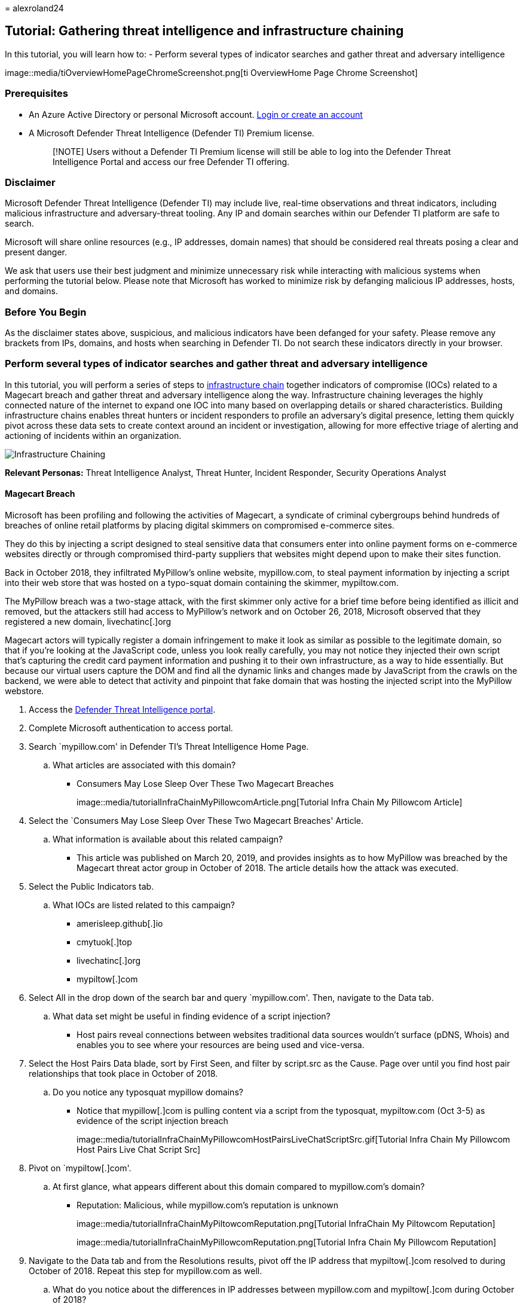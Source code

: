 = 
alexroland24

== Tutorial: Gathering threat intelligence and infrastructure chaining

In this tutorial, you will learn how to: - Perform several types of
indicator searches and gather threat and adversary intelligence

image::media/tiOverviewHomePageChromeScreenshot.png[ti OverviewHome Page
Chrome Screenshot]

=== Prerequisites

* An Azure Active Directory or personal Microsoft account.
https://signup.microsoft.com/[Login or create an account]
* A Microsoft Defender Threat Intelligence (Defender TI) Premium
license.
+
____
[!NOTE] Users without a Defender TI Premium license will still be able
to log into the Defender Threat Intelligence Portal and access our free
Defender TI offering.
____

=== Disclaimer

Microsoft Defender Threat Intelligence (Defender TI) may include live,
real-time observations and threat indicators, including malicious
infrastructure and adversary-threat tooling. Any IP and domain searches
within our Defender TI platform are safe to search.

Microsoft will share online resources (e.g., IP addresses, domain names)
that should be considered real threats posing a clear and present
danger.

We ask that users use their best judgment and minimize unnecessary risk
while interacting with malicious systems when performing the tutorial
below. Please note that Microsoft has worked to minimize risk by
defanging malicious IP addresses, hosts, and domains.

=== Before You Begin

As the disclaimer states above, suspicious, and malicious indicators
have been defanged for your safety. Please remove any brackets from IPs,
domains, and hosts when searching in Defender TI. Do not search these
indicators directly in your browser.

=== Perform several types of indicator searches and gather threat and adversary intelligence

In this tutorial, you will perform a series of steps to
link:infrastructure-chaining.md[infrastructure chain] together
indicators of compromise (IOCs) related to a Magecart breach and gather
threat and adversary intelligence along the way. Infrastructure chaining
leverages the highly connected nature of the internet to expand one IOC
into many based on overlapping details or shared characteristics.
Building infrastructure chains enables threat hunters or incident
responders to profile an adversary’s digital presence, letting them
quickly pivot across these data sets to create context around an
incident or investigation, allowing for more effective triage of
alerting and actioning of incidents within an organization.

image::media/infrastructureChaining.png[Infrastructure Chaining]

*Relevant Personas:* Threat Intelligence Analyst, Threat Hunter,
Incident Responder, Security Operations Analyst

==== Magecart Breach

Microsoft has been profiling and following the activities of Magecart, a
syndicate of criminal cybergroups behind hundreds of breaches of online
retail platforms by placing digital skimmers on compromised e-commerce
sites.

They do this by injecting a script designed to steal sensitive data that
consumers enter into online payment forms on e-commerce websites
directly or through compromised third-party suppliers that websites
might depend upon to make their sites function.

Back in October 2018, they infiltrated MyPillow’s online website,
mypillow.com, to steal payment information by injecting a script into
their web store that was hosted on a typo-squat domain containing the
skimmer, mypiltow.com.

The MyPillow breach was a two-stage attack, with the first skimmer only
active for a brief time before being identified as illicit and removed,
but the attackers still had access to MyPillow’s network and on October
26, 2018, Microsoft observed that they registered a new domain,
livechatinc[.]org

Magecart actors will typically register a domain infringement to make it
look as similar as possible to the legitimate domain, so that if you’re
looking at the JavaScript code, unless you look really carefully, you
may not notice they injected their own script that’s capturing the
credit card payment information and pushing it to their own
infrastructure, as a way to hide essentially. But because our virtual
users capture the DOM and find all the dynamic links and changes made by
JavaScript from the crawls on the backend, we were able to detect that
activity and pinpoint that fake domain that was hosting the injected
script into the MyPillow webstore.

[arabic]
. Access the https://ti.defender.microsoft.com/[Defender Threat
Intelligence portal].
. Complete Microsoft authentication to access portal.
. Search `mypillow.com' in Defender TI’s Threat Intelligence Home Page.
[loweralpha]
.. What articles are associated with this domain?
* Consumers May Lose Sleep Over These Two Magecart Breaches
+
image::media/tutorialInfraChainMyPillowcomArticle.png[Tutorial Infra
Chain My Pillowcom Article]
. Select the `Consumers May Lose Sleep Over These Two Magecart Breaches'
Article.
[loweralpha]
.. What information is available about this related campaign?
* This article was published on March 20, 2019, and provides insights as
to how MyPillow was breached by the Magecart threat actor group in
October of 2018. The article details how the attack was executed.
. Select the Public Indicators tab.
[loweralpha]
.. What IOCs are listed related to this campaign?
* amerisleep.github[.]io
* cmytuok[.]top
* livechatinc[.]org
* mypiltow[.]com
. Select All in the drop down of the search bar and query
`mypillow.com'. Then, navigate to the Data tab.
[loweralpha]
.. What data set might be useful in finding evidence of a script
injection?
* Host pairs reveal connections between websites traditional data
sources wouldn’t surface (pDNS, Whois) and enables you to see where your
resources are being used and vice-versa.
. Select the Host Pairs Data blade, sort by First Seen, and filter by
script.src as the Cause. Page over until you find host pair
relationships that took place in October of 2018.
[loweralpha]
.. Do you notice any typosquat mypillow domains?
* Notice that mypillow[.]com is pulling content via a script from the
typosquat, mypiltow.com (Oct 3-5) as evidence of the script injection
breach
+
image::media/tutorialInfraChainMyPillowcomHostPairsLiveChatScriptSrc.gif[Tutorial
Infra Chain My Pillowcom Host Pairs Live Chat Script Src]
. Pivot on `mypiltow[.]com'.
[loweralpha]
.. At first glance, what appears different about this domain compared to
mypillow.com’s domain?
* Reputation: Malicious, while mypillow.com’s reputation is unknown
+
image::media/tutorialInfraChainMyPiltowcomReputation.png[Tutorial
InfraChain My Piltowcom Reputation]
+
image::media/tutorialInfraChainMyPillowcomReputation.png[Tutorial Infra
Chain My Pillowcom Reputation]
. Navigate to the Data tab and from the Resolutions results, pivot off
the IP address that mypiltow[.]com resolved to during October of 2018.
Repeat this step for mypillow.com as well.
[loweralpha]
.. What do you notice about the differences in IP addresses between
mypillow.com and mypiltow[.]com during October of 2018?
* IP address, 195.161.41[.]65, mypiltow[.]com had resolved to, is hosted
in Russia.
* Different ASN used.
+
image::media/tutorialInfraChainMyPiltowIpSummary.png[Tutorial Infra
Chain My Piltow Ip Summary]
+
image::media/tutorialInfraChainMyPillowIpSummary.png[Tutorial Infra
Chain My Pillow Ip Summary]
. Scroll to the Articles section.
[loweralpha]
.. What other Articles have been published that relate to mypiltow.com?
* RiskIQ: Magecart Injected URLs and C2 Domains, June 3-14, 2022
* RiskIQ: Magecart injected URLs and C2 Domains, May 20-27, 2022
* Commodity Skimming & Magecart Trends in First Quarter of 2022
* RiskIQ: Magecart Group 8 Activity in Early 2022
* Magecart Group 8 Real Estate: Hosting Patterns Associated with the
Skimming Group
* Inter Skimming Kit Used in Homoglyph Attacks
* Magecart Group 8 Blends into NutriBullet.com Adding To Their Growing
List of Victims
+
image::media/tutorialInfraChainMyPiltowcomArticles.gif[Tutorial Infra
Chain My Piltowcom Articles]
. Review each of the additional articles from Step 9.
[loweralpha]
.. What additional information can you find about the Magecart threat
actor group? (targets, TTPs, additional IOCs, etc.)
. Navigate to the Data tab and select the Whois Data blade and compare
the Whois information between `mypillow.com' and `mypiltow[.]com'
[loweralpha]
.. What Whois values differ?
* mypillow.com
[arabic]
.. If you select the Whois record from October of 2011, you will find
that the domain is clearly owned by My Pillow Inc.
+
image::media/tutorialInfraChainMyPiltowcom2Whois.png[Tutorial Infra
Chain My Piltowcom 2 Whois]
.. mypiltow[.]com
.. If you select the Whois record from October of 2018, you will find
that mypiltow[.]com was registered in Hong Kong, China and is privacy
protected by Domain ID Shield Service CO.
.. mypiltow[.]com’s registrar is OnlineNIC, Inc.
+
image::media/tutorialInfraChainMyPiltowcom2Whois.png[Tutorial Infra
Chain My Piltowcom 2 Whois]
[loweralpha, start=2]
.. What appears suspicious thus far about mypiltow[.]com given the A
records and Whois details we have analyzed?
* When assessing if mypiltow[.]com may be legitimate company
infrastructure, an analyst should find it odd that a Russian IP is
primarily guarded by a Chinese privacy service for a US based company.
. Search `livechatinc[.]org' in Defender TI’s Threat Intelligence Home
Page.
[loweralpha]
.. What new articles are associated with this domain that we did not see
when we searched mypillow.com in Part 1?
* Magecart Group 8 Blends into NutriBullet.com Adding To Their Growing
List of Victims
. Select the Magecart Group 8 Blends into NutriBullet.com Adding To
Their Growing List of Victims article.
[loweralpha]
.. What information is available about this related campaign?
* The `Magecart Group 8 Blends into NutriBullet.com Adding To Their
Growing List of Victims' article was published on March 18, 2020. In
this article, we find out that Nutribullet, Amerisleep, ABS-CBN were
also victims of the Magecart threat actor group.
. Select the Public Indicators tab.
[loweralpha]
.. What IOCs are listed related to this campaign?
* URLs
[arabic]
.. hxxps://coffemokko[.]com/tr/, hxxps://freshdepor[.]com/tr/,
hxxps://prodealscenter[.]com/tr/, hxxps://scriptoscript[.]com/tr/,
hxxps://swappastore[.]com/tr/
.. Domains
** 3lift[.]org, abtasty[.]net, adaptivecss[.]org, adorebeauty[.]org,
all-about-sneakers[.]org, amerisleep.github[.]io, ar500arnor[.]com,
authorizecdn[.]com, bannerbuzz[.]info, battery-force[.]org,
batterynart[.]com, blackriverimaging[.]org, braincdn[.]org,
btosports[.]net, cdnassels[.]com, cdnmage[.]com, chicksaddlery[.]net,
childsplayclothing[.]org, christohperward[.]org, citywlnery[.]org,
closetlondon[.]org, cmytuok[.]top, coffemokko[.]com, coffetea[.]org,
configsysrc[.]info, dahlie[.]org, davidsfootwear[.]org, dobell[.]su,
elegrina[.]com, energycoffe[.]org, energytea[.]org, etradesupply[.]org,
exrpesso[.]org, foodandcot[.]com, freshchat[.]info, freshdepor[.]com,
greatfurnituretradingco[.]org, info-js[.]link, jewsondirect[.]com,
js-cloud[.]com, kandypens[.]net, kikvape[.]org, labbe[.]biz,
lamoodbighats[.]net, link js[.]link, livechatinc[.]org, londontea[.]net,
mage-checkout[.]org, magejavascripts[.]com, magescripts[.]pw,
magesecuritys[.]com, majsurplus[.]com, map-js[.]link, mcloudjs[.]com,
mechat[.]info, melbounestorm[.]com, misshaus[.]org, mylrendyphone[.]com,
mypiltow[.]com, nililotan[.]org, oakandfort[.]org, ottocap[.]org,
parks[.]su, paypaypay[.]org, pmtonline[.]su, prodealscenter[.]com,
replacemyremote[.]org, sagecdn[.]org, scriptoscript[.]com,
security-payment[.]su, shop-rnib[.]org, slickjs[.]org, slickmin[.]com,
smart-js[.]link, swappastore[.]com, teacoffe[.]net, top5value[.]com,
track-js[.]link, ukcoffe[.]com, verywellfitnesse[.]com,
walletgear[.]org, webanalyzer[.]net, zapaljs[.]com, zoplm[.]com
. Search mypillow.com in Defender TI’s Threat Intelligence Home Page and
select the Data tab. Select the Host Pairs Data blade. Sort by First
Seen and locate Host Pair relationships that occurred in October of
2018.
[loweralpha]
.. Do you notice a similar script relationship between mypillow.com and
secure.livechatinc[.]org that mirrors the same relationship mypillow.com
had with mypiltow[.]com?
* Notice how www.mypillow.com was first observed reaching out to
secure.livechatinc[.]org on 10/26/2018, because a script GET request was
observed from www.mypillow.com to secure.livechatinc[.]org. That
relationship lasted until 11/19/2018.
+
image::media/tutorialInfraChainMyPillowcomHostPairsLiveChatScriptSrc.gif[Tutorial
Infra Chain My Pillowcom Host Pairs Live Chat ScriptSrc]
[lowerroman, start=2]
.. In addition, secure.livechatinc[.]org reached out to www.mypillow.com
to access www.mypillow.com’s server (xmlhttprequest).
. Review mypillow.com’s Host Pair relationships further.
[loweralpha]
.. Does mypillow.com have any host pair relationships with a similar
domain name to secure.livechatinc[.]org?
* Yes. There are multiple types of observed relationships mypillow.com
hosts had with the following domains:
[arabic]
.. cdn.livechatinc[.]com, secure.livechatinc[.]com,
api.livechatinc[.]com
* The relationship causes include:
[arabic]
.. script.src
.. iframe.src
.. unknown
.. topLevelRedirect
.. img.src
.. xmlhttprequest
* Livechat is a live support chat service that online retailers can add
to their websites, so it’s a third-party resource and it’s used by a lot
of e-commerce platforms, including MyPillow. This fake domain is a
little bit more interesting because their official site is actually
livechatinc.com. Therefore, in this case, they used a top-level-domain
typosquat to hide the fact they placed a second skimmer on the MyPillow
website.
. Go back and find a host pair relationship with
`secure.livechatinc[.]org' and pivot off that hostname.
[loweralpha]
.. What IP address did this host resolve to during October of 2018?
* 212.109.222[.]230
+
image::media/tutorialInfraChainSecureLiveChatIncOrgResolutions.png[Tutorial
Infra Chain Secure Live Chat Inc Org Resolutions]
* Notice how this IP address is also hosted in Russia and the ASN
Organization is JSC IOT.
+
image::media/tutorialInfraChainSecureLiveChatIncOrgIpSummary.png[Tutorial
Infra Chain Secure Live Chat Inc Org Ip Summary]
. Search `secure.livechatinc[.]org' in Defender TI’s Threat Intelligence
Home Page, select the Data tab, and click on the Whois blade. Select the
record from 12/25/2018.
[loweralpha]
.. What Registrar was used for this record?
* OnlineNIC Inc. 1. This is the same Registrar that was used to register
mypiltow[.]com during the same campaign. 2. If you select the record
from 12/25/2018, you will notice that the domain was also using the same
Chinese privacy guarding service, Domain ID Shield Service, that
mypiltow[.]com had also used.
[loweralpha, start=2]
.. What name servers were used for this record?
* ns1.jino.ru
* ns2.jino.ru
* ns3.jino.ru
* ns4.jino.ru
[arabic]
.. These were the same nameservers used in the 10/01/2018 record for
mypiltow[.]com. Adversaries will often use the same nameservers to
segment their infrastructure.
+
image::media/tutorialInfraChainSecureLiveChatIncOrgWhois.png[Tutorial
Infra Chain Secure Live Chat Inc Org Whois]
+
image::media/tutorialInfraChainMyPiltowcom2Whois.png[Tutorial Infra
Chain My Piltowcom 2 Whois]
. Select the Host Pairs Data blade.
[loweralpha]
.. What host pair relationships do you see from October and November of
2018?
* secure.livechatinc[.]org redirected users to secure.livechatinc.com on
11/19/2022. This is more than likely an obfuscation technique to evade
detection.
* www.mypillow.com was pulling a script hosted on
secure.livechatinc[.]org (the fake LiveChat site) from 10/26/2018
through 11/19/2022. During this timeframe, www.mypillow.com’s user
purchases were potentially compromised.
* secure.livechatinc[.]org was requesting data from the server,
www.mypillow.com, hosting the real MyPillow website (xmlhttprequest)
between 10/27/2018 through 10/29/2018.
+
image::media/tutorialInfraChainSecureLiveChatIncOrgHostPairs.png[Tutorial
Infra Chain Secure Live Chat Inc Org Host Pairs]
[loweralpha, start=2]
.. What do you believe these relationships mean?

=== Clean up resources

There are no resources to clean up in this section.

=== Next Steps

In this tutorial, you learned how to gather threat intelligence and
infrastructure chain together indicators of compromise.
